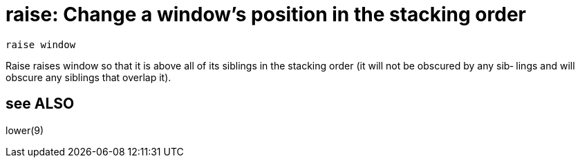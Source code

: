 = raise: Change a window's position in the stacking order

    raise window

Raise  raises  window so that it is above all of its siblings
in the stacking order (it will not be obscured  by  any  sib‐
lings and will obscure any siblings that overlap it).

== see ALSO
lower(9)

